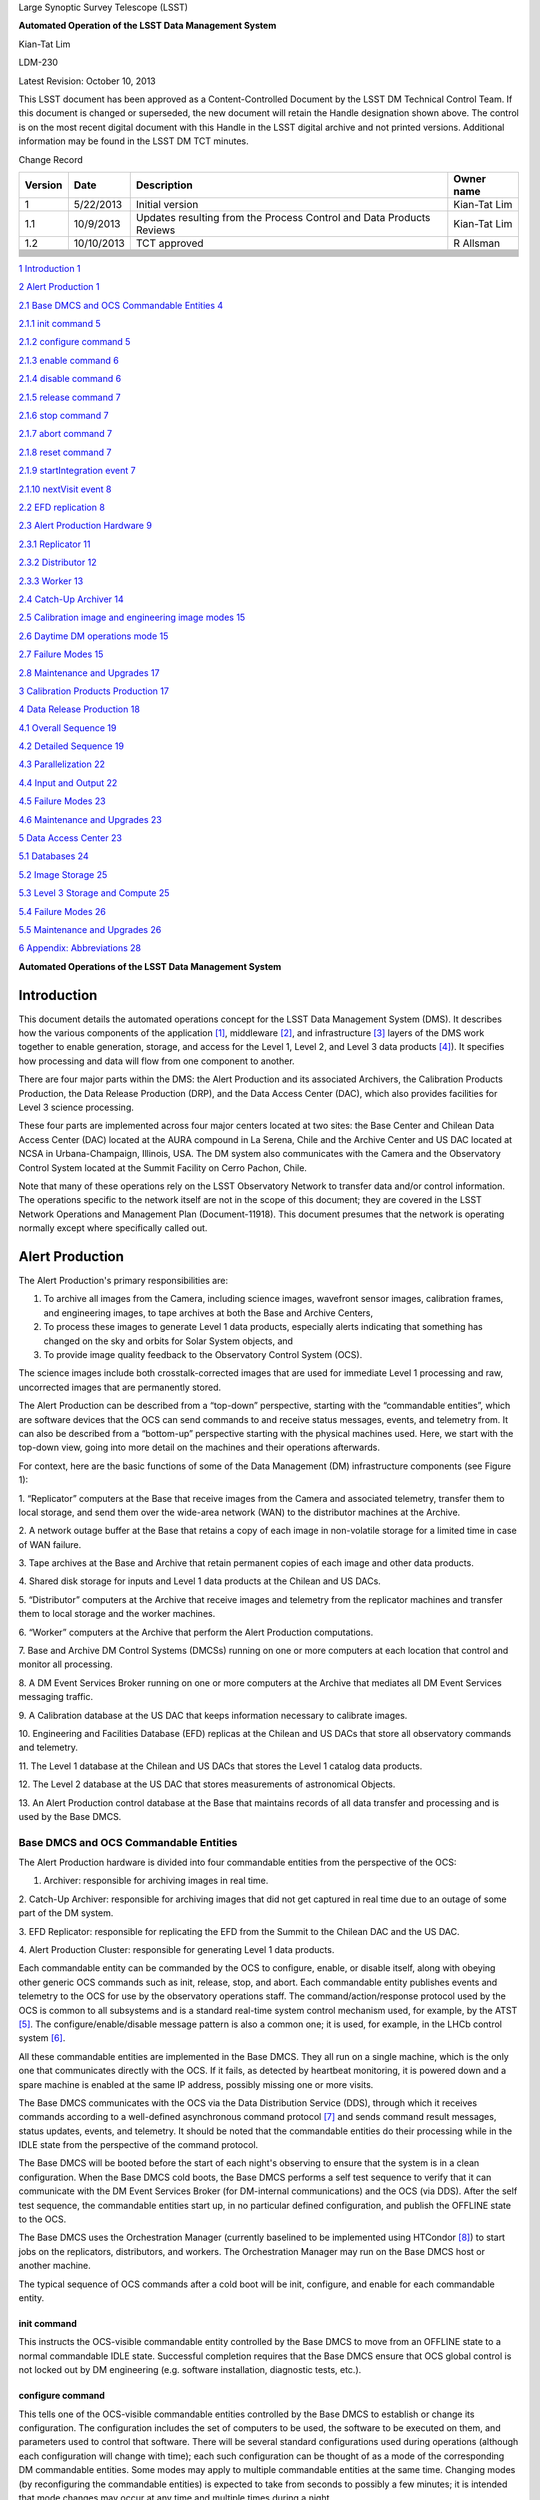 Large Synoptic Survey Telescope (LSST)

**Automated Operation of the LSST Data Management System**

Kian-Tat Lim

LDM-230

Latest Revision: October 10, |image0| 2013

This LSST document has been approved as a Content-Controlled Document by
the LSST DM Technical Control Team. If this document is changed or
superseded, the new document will retain the Handle designation shown
above. The control is on the most recent digital document with this
Handle in the LSST digital archive and not printed versions. Additional
information may be found in the LSST DM TCT minutes.

Change Record

+---------------+--------------+------------------------------------------------------------------------+------------------+
| **Version**   | **Date**     | **Description**                                                        | **Owner name**   |
+===============+==============+========================================================================+==================+
| 1             | 5/22/2013    | Initial version                                                        | Kian-Tat Lim     |
+---------------+--------------+------------------------------------------------------------------------+------------------+
| 1.1           | 10/9/2013    | Updates resulting from the Process Control and Data Products Reviews   | Kian-Tat Lim     |
+---------------+--------------+------------------------------------------------------------------------+------------------+
| 1.2           | 10/10/2013   | TCT approved                                                           | R Allsman        |
+---------------+--------------+------------------------------------------------------------------------+------------------+
+---------------+--------------+------------------------------------------------------------------------+------------------+
+---------------+--------------+------------------------------------------------------------------------+------------------+
+---------------+--------------+------------------------------------------------------------------------+------------------+
+---------------+--------------+------------------------------------------------------------------------+------------------+
+---------------+--------------+------------------------------------------------------------------------+------------------+
+---------------+--------------+------------------------------------------------------------------------+------------------+
+---------------+--------------+------------------------------------------------------------------------+------------------+
+---------------+--------------+------------------------------------------------------------------------+------------------+
+---------------+--------------+------------------------------------------------------------------------+------------------+
+---------------+--------------+------------------------------------------------------------------------+------------------+
+---------------+--------------+------------------------------------------------------------------------+------------------+

`1 Introduction 1 <#_Toc367706080>`__

`2 Alert Production 1 <#_Toc367706081>`__

`2.1 Base DMCS and OCS Commandable Entities 4 <#_Toc367706082>`__

`2.1.1 init command 5 <#_Toc367706083>`__

`2.1.2 configure command 5 <#_Toc367706084>`__

`2.1.3 enable command 6 <#_Toc367706085>`__

`2.1.4 disable command 6 <#_Toc367706086>`__

`2.1.5 release command 7 <#_Toc367706087>`__

`2.1.6 stop command 7 <#_Toc367706088>`__

`2.1.7 abort command 7 <#_Toc367706089>`__

`2.1.8 reset command 7 <#_Toc367706090>`__

`2.1.9 startIntegration event 7 <#_Toc367706091>`__

`2.1.10 nextVisit event 8 <#_Toc367706092>`__

`2.2 EFD replication 8 <#_Toc367706093>`__

`2.3 Alert Production Hardware 9 <#_Toc367706094>`__

`2.3.1 Replicator 11 <#_Toc367706095>`__

`2.3.2 Distributor 12 <#_Toc367706096>`__

`2.3.3 Worker 13 <#_Toc367706097>`__

`2.4 Catch-Up Archiver 14 <#_Toc367706098>`__

`2.5 Calibration image and engineering image modes
15 <#_Toc367706099>`__

`2.6 Daytime DM operations mode 15 <#_Toc367706100>`__

`2.7 Failure Modes 15 <#_Toc367706101>`__

`2.8 Maintenance and Upgrades 17 <#_Toc367706102>`__

`3 Calibration Products Production 17 <#_Toc367706103>`__

`4 Data Release Production 18 <#_Toc367706104>`__

`4.1 Overall Sequence 19 <#_Toc367706105>`__

`4.2 Detailed Sequence 19 <#_Toc367706106>`__

`4.3 Parallelization 22 <#_Toc367706107>`__

`4.4 Input and Output 22 <#_Toc367706108>`__

`4.5 Failure Modes 23 <#_Toc367706109>`__

`4.6 Maintenance and Upgrades 23 <#_Toc367706110>`__

`5 Data Access Center 23 <#_Toc367706111>`__

`5.1 Databases 24 <#_Toc367706112>`__

`5.2 Image Storage 25 <#_Toc367706113>`__

`5.3 Level 3 Storage and Compute 25 <#_Toc367706114>`__

`5.4 Failure Modes 26 <#_Toc367706115>`__

`5.5 Maintenance and Upgrades 26 <#_Toc367706116>`__

`6 Appendix: Abbreviations 28 <#appendix-abbreviations>`__

**Automated Operations of the
LSST Data Management System**

Introduction
============

This document details the automated operations concept for the LSST Data
Management System (DMS). It describes how the various components of the
application [1]_, middleware [2]_, and infrastructure [3]_ layers of the
DMS work together to enable generation, storage, and access for the
Level 1, Level 2, and Level 3 data products [4]_). It specifies how
processing and data will flow from one component to another.

There are four major parts within the DMS: the Alert Production and its
associated Archivers, the Calibration Products Production, the Data
Release Production (DRP), and the Data Access Center (DAC), which also
provides facilities for Level 3 science processing.

These four parts are implemented across four major centers located at
two sites: the Base Center and Chilean Data Access Center (DAC) located
at the AURA compound in La Serena, Chile and the Archive Center and US
DAC located at NCSA in Urbana-Champaign, Illinois, USA. The DM system
also communicates with the Camera and the Observatory Control System
located at the Summit Facility on Cerro Pachon, Chile.

Note that many of these operations rely on the LSST Observatory Network
to transfer data and/or control information. The operations specific to
the network itself are not in the scope of this document; they are
covered in the LSST Network Operations and Management Plan
(Document-11918). This document presumes that the network is operating
normally except where specifically called out.

Alert Production
================

The Alert Production's primary responsibilities are:

1. To archive all images from the Camera, including science images,
   wavefront sensor images, calibration frames, and engineering images,
   to tape archives at both the Base and Archive Centers,

2. To process these images to generate Level 1 data products, especially
   alerts indicating that something has changed on the sky and orbits
   for Solar System objects, and

3. To provide image quality feedback to the Observatory Control System
   (OCS).

The science images include both crosstalk-corrected images that are used
for immediate Level 1 processing and raw, uncorrected images that are
permanently stored.

The Alert Production can be described from a “top-down” perspective,
starting with the “commandable entities”, which are software devices
that the OCS can send commands to and receive status messages, events,
and telemetry from. It can also be described from a “bottom-up”
perspective starting with the physical machines used. Here, we start
with the top-down view, going into more detail on the machines and their
operations afterwards.

For context, here are the basic functions of some of the Data Management
(DM) infrastructure components (see Figure 1):

1. “Replicator” computers at the Base that receive images from the
Camera and associated telemetry, transfer them to local storage, and
send them over the wide-area network (WAN) to the distributor machines
at the Archive.

2. A network outage buffer at the Base that retains a copy of each image
in non-volatile storage for a limited time in case of WAN failure.

3. Tape archives at the Base and Archive that retain permanent copies of
each image and other data products.

4. Shared disk storage for inputs and Level 1 data products at the
Chilean and US DACs.

5. “Distributor” computers at the Archive that receive images and
telemetry from the replicator machines and transfer them to local
storage and the worker machines.

6. “Worker” computers at the Archive that perform the Alert Production
computations.

7. Base and Archive DM Control Systems (DMCSs) running on one or more
computers at each location that control and monitor all processing.

8. A DM Event Services Broker running on one or more computers at the
Archive that mediates all DM Event Services messaging traffic.

9. A Calibration database at the US DAC that keeps information necessary
to calibrate images.

10. Engineering and Facilities Database (EFD) replicas at the Chilean
and US DACs that store all observatory commands and telemetry.

11. The Level 1 database at the Chilean and US DACs that stores the
Level 1 catalog data products.

12. The Level 2 database at the US DAC that stores measurements of
astronomical Objects.

13. An Alert Production control database at the Base that maintains
records of all data tr\ |image1|\ ansfer and processing and is used by
the Base DMCS.

Base DMCS and OCS Commandable Entities
--------------------------------------

The Alert Production hardware is divided into four commandable entities
from the perspective of the OCS:

1. Archiver: responsible for archiving images in real time.

2. Catch-Up Archiver: responsible for archiving images that did not get
captured in real time due to an outage of some part of the DM system.

3. EFD Replicator: responsible for replicating the EFD from the Summit
to the Chilean DAC and the US DAC.

4. Alert Production Cluster: responsible for generating Level 1 data
products.

Each commandable entity can be commanded by the OCS to configure,
enable, or disable itself, along with obeying other generic OCS commands
such as init, release, stop, and abort. Each commandable entity
publishes events and telemetry to the OCS for use by the observatory
operations staff. The command/action/response protocol used by the OCS
is common to all subsystems and is a standard real-time system control
mechanism used, for example, by the ATST [5]_. The
configure/enable/disable message pattern is also a common one; it is
used, for example, in the LHCb control system [6]_.

All these commandable entities are implemented in the Base DMCS. They
all run on a single machine, which is the only one that communicates
directly with the OCS. If it fails, as detected by heartbeat monitoring,
it is powered down and a spare machine is enabled at the same IP
address, possibly missing one or more visits.

The Base DMCS communicates with the OCS via the Data Distribution
Service (DDS), through which it receives commands according to a
well-defined asynchronous command protocol [7]_ and sends command result
messages, status updates, events, and telemetry. It should be noted that
the commandable entities do their processing while in the IDLE state
from the perspective of the command protocol.

The Base DMCS will be booted before the start of each night's observing
to ensure that the system is in a clean configuration. When the Base
DMCS cold boots, the Base DMCS performs a self test sequence to verify
that it can communicate with the DM Event Services Broker (for
DM-internal communications) and the OCS (via DDS). After the self test
sequence, the commandable entities start up, in no particular defined
configuration, and publish the OFFLINE state to the OCS.

The Base DMCS uses the Orchestration Manager (currently baselined to be
implemented using HTCondor [8]_) to start jobs on the replicators,
distributors, and workers. The Orchestration Manager may run on the Base
DMCS host or another machine.

The typical sequence of OCS commands after a cold boot will be init,
configure, and enable for each commandable entity.

init command
~~~~~~~~~~~~

This instructs the OCS-visible commandable entity controlled by the Base
DMCS to move from an OFFLINE state to a normal commandable IDLE state.
Successful completion requires that the Base DMCS ensure that OCS global
control is not locked out by DM engineering (e.g. software installation,
diagnostic tests, etc.).

configure command
~~~~~~~~~~~~~~~~~

This tells one of the OCS-visible commandable entities controlled by the
Base DMCS to establish or change its configuration. The configuration
includes the set of computers to be used, the software to be executed on
them, and parameters used to control that software. There will be
several standard configurations used during operations (although each
configuration will change with time); each such configuration can be
thought of as a mode of the corresponding DM commandable entities. Some
modes may apply to multiple commandable entities at the same time.
Changing modes (by reconfiguring the commandable entities) is expected
to take from seconds to possibly a few minutes; it is intended that mode
changes may occur at any time and multiple times during a night.

Besides normal science observing mode, available configurations will
include raw calibration image and engineering image modes for the
Archiver and Alert Production Cluster in which there are no visits and
different data products are generated. Another mode for the Alert
Production Cluster will be daytime DM operations (disconnected from the
camera), in which the Alert Production Cluster will be used to perform
solar system object orbit-fitting and various daily maintenance and
update tasks and the Archiver is disabled or offline.

First, the Base DMCS verifies the command format and accepts the
command. Then it checks that the configuration is legal and consistent
and that various prerequisites are met. When the check is complete, the
commandable entity is disabled (see the disable command in section
2.1.4), the configuration is installed, and success is returned to the
OCS. If the configuration is illegal or cannot be installed properly, a
command error (non-fatal) with failure reason is sent instead.

All of the commandable entities' configurations include the version of
the software to be used. This version must have already been installed
on the participating machines. The presence of the necessary software
versions is checked by the Base DMCS in the Alert Production database
(as maintained by system management tools).

The Archiver's configuration prerequisite is that sufficient
replicator/distributor pairs are available.

The Catch-Up Archiver's configuration prerequisite is that sufficient
catch-up-dedicated replicator/distributor pairs are available.

The Alert Production Cluster's prerequisites are that sufficient workers
are available.

The EFD Replicator's prerequisite is that communication with the US DAC
EFD replica is possible.

At the end of a configure command, the commandable entity is always
disabled.

enable command
~~~~~~~~~~~~~~

This command enables the commandable entity to run and process events
and data. An enable command is rejected if no configuration has been
selected by a prior configure command to the commandable entity.

Enabling the Archiver causes the Base DMCS to subscribe to the
“startIntegration” event.

Enabling the Catch-Up Archiver allows it to scan for unarchived images
to be handled and enables the Orchestration Manager to schedule image
archive jobs.

Enabling the Alert Production Cluster causes the Base DMCS to subscribe
to the “nextVisit” event in normal science mode; another event may be
subscribed to in calibration or engineering mode.

Enabling the EFD Replicator causes the Base DMCS to enable the US DAC
EFD replica to be a slave to the Chilean DAC EFD replica.

disable command
~~~~~~~~~~~~~~~

This command disables the commandable entity from running and processing
news events and data.

Disabling the Archiver causes it to unsubscribe from the
“startIntegration” event. It does not terminate any replicator jobs
already executing.

Disabling the Catch-Up Archiver stops it from scanning for unarchived
images and tells the Orchestration Manager to stop scheduling any new
image archive jobs.

Disabling the Alert Production Cluster causes it to unsubscribe from the
“nextVisit” event. It does not terminate any worker jobs already
executing. In particular, the processing for the current visit (not just
exposure) will normally complete.

Disabling the EFD Replicator causes the Base DMCS to disable the slave
operation of the US DAC EFD replica.

release command
~~~~~~~~~~~~~~~

This is the equivalent of a disable command, but the commandable entity
goes to the OFFLINE state.

stop command
~~~~~~~~~~~~

If issued during a configure command, this command causes the
commandable entity to go into the no configuration state.

If issued during any other command, this command is ignored.

abort command
~~~~~~~~~~~~~

If issued during a configure command, this command causes the
commandable entity to go into the ERROR state with no configuration.

If issued at any other time, this command does nothing except change the
commandable entity to the ERROR state. In particular, an abort received
during enable will leave the system enabled and taking data, but in the
ERROR state from the command processing standpoint. Note that stopping
the processing of any commandable entity is handle by the disable
command, not the abort command.

reset command
~~~~~~~~~~~~~

This command performs the equivalent of the disable command and leaves
the commandable entity in the IDLE state with no configuration.

In addition to the above commands, the Base DMCS subscribes to and
responds to the following events published through the OCS DDS:

startIntegration event
~~~~~~~~~~~~~~~~~~~~~~

Upon receipt of an startIntegration event, if the Archiver has been
enabled, the Base DMCS launches replicator jobs. One job is launched for
each science raft (21) and one more job is launched to handle wavefront
sensor images. The middleware will preferentially allocate these jobs to
the pool of fully-operational replicators, falling back to the pool of
local-only replicators if more than two jobs are assigned per
fully-operational replicator. (See section 2.3.1 below for a more
complete description of the replicator pools.)

If a replicator machine fails, the Orchestration Manager will
automatically reschedule its job on another replicator machine (or a
Catch-Up Archiver replicator).

The Base DMCS will track the submission, execution, and results of all
replicator jobs using Orchestration Manager facilities and the Alert
Production control database.

nextVisit event
~~~~~~~~~~~~~~~

Upon receipt of a nextVisit event, if the Alert Production Cluster has
been enabled, the Base DMCS launches worker jobs. One job is launched
for each CCD (189) and four more jobs are launched for the wavefront
sensors. These jobs are sent to the Orchestration Manager for
distribution to the worker machines.

If a worker machine fails, the Orchestration Manager will automatically
reschedule its job(s) on another worker machine (at lower priority, so
that it can be suspended or terminated if the machine is needed to
handle a current visit).

The Base DMCS will track the submission, execution, and results of all
worker jobs using Orchestration Manager facilities and the Alert
Production control database.

EFD replication
---------------

Not included in the Alert Production per se but closely tied to it is
replication of the Engineering and Facility Database (EFD) from the
Summit to the Chilean DAC and the Chilean DAC to the US DAC.

The replication is implemented by standard replication mechanisms for
the selected database management system used to implement the EFD. The
latency for the replication from the Summit to the Chilean DAC is
anticipated to typically be in the milliseconds, although latencies of
up to one visit time are acceptable. The latency for the replication
from the Chilean DAC to the US DAC is to be as short as possible,
constrained by the available bandwidth from Chile to the US, but no
longer than 24 hours (except when a network outage occurs). The typical
case for Chile-to-US replication is expected to be seconds or less.

The Alert Production computations will require telemetry stored in the
EFD. The design does not rely on replication for this information,
however. At the Base, the local Chilean DAC EFD replica is queried for
some information, but the OCS telemetry stream is also monitored for
more recent changes than are reflected in the results of the query. This
essential data is then sent along with the image data to the Archive for
processing. If the replication proves to have sufficiently low-latency
and be sufficiently reliable, it will be easy to switch to an alternate
mode where the US DAC EFD replica is queried for the information of
interest.

Alert Production Hardware
-------------------------

We now describe the detailed operations performed by each Alert
Production infrastructure component. The sequence of operations for a
typical visit is shown in Figure .

All DM hardware is monitored by DM system administration tools, which
publish results via the Archive DM Control System. Each machine verifies
its software installation on boot (e.g. via hash or checksum).

|image2|

Replicator
~~~~~~~~~~

The replicator's function is to receive raw and crosstalk-corrected
images from the Camera Data System (CDS), transfer them to local
storage, and send them over the network to the distributors at the
Archive Center.

There are two pools of replicators maintained: one “fully-operational”
pool and one “local-only” pool of machines that are unable to connect to
their associated distributors. (In addition, the Catch-Up Archiver
maintains a separate pool of replicator machines; see section 2.4.)

When a replicator boots, it establishes a connection with a single,
pre-configured distributor (to avoid complex N-to-N connectivity). It
also checks its connection with the network outage buffer, the Base raw
image cache, and the tape archive. When all connections have tested
successfully, the replicator registers itself with the Orchestration
Manager in the fully-operational pool. If a connection to the
distributor cannot be made, perhaps because the distributor is down or
because the network is not operational, it registers itself in the
local-only pool.

Replicators execute replicator jobs. These are of two types: science
sensor jobs and wavefront sensor jobs. Both types of jobs perform
essentially the same tasks, just with different data. Science sensor
jobs deal with the 21 science rafts, each composed of 9 CCDs or sensors.
Wavefront sensor jobs deal with the four wavefront sensors located on
the four corner rafts.

First, the job sends the visit id, exposure sequence number within the
visit, and raft id (for science sensor jobs) that it received from the
Base DMCS to the replicator's connected distributor. It queries the Base
Engineering and Facility Database replica for information needed to
process the image. Subscriptions to the CCS startReadout event and OCS
telemetry topics are made; the latter topics are monitored for updates
to key values, including a flag indicating whether the system is taking
science data. When the startReadout event occurs, the image id
information in the event is used to request retrieval of the
crosstalk-corrected exposure for the raft using the CDS client
interface [9]_, blocking until it is available. When the CDS delivers
the image, its integrity is verified using a hash or checksum, and the
image and associated telemetry is sent over the network to the
distributor, compressing it if configured. Simultaneously, the image is
written to the network outage buffer and the raw image cache using the
Data Access Client Framework. The latter two transfers are retried if
necessary (up to a configured number of retries). All images that are
written are tagged with the Archiver mode. After the crosstalk-corrected
image has been sent, the raw exposure is retrieved. That image is then
sent over the network to the distributor and simultaneously written to
the network outage buffer and the tape archive. All successful (and
unsuccessful) image transmissions over the network are recorded to the
Alert Production database. (Successful writes to the tape archive could
also be recorded in the database for convenience, although that poses
the possibility of disagreement between the database and the tape
archive.)

(In some calibration or engineering modes, there may only be raw image
data, not crosstalk-corrected image data; the replicator job
configuration will provide for this.)

If data cannot be sent to the distributor, or if disconnection from the
distributor is detected by heartbeat ping at any other time, the
replicator unregisters from the fully-operational pool and registers in
the local-only pool. Similarly, if the connection is re-established in
the future, the replicator unregisters from the local-only pool and
re-registers in the fully-operational pool.

Writing to the tape archive system is obviously done in timewise order.
The tape archive itself uses its built-in disk caching capability to
reorganize writes to the tapes in a spatially localized manner to
maximize the ability to read back data for a single area of sky without
changing tapes.

Replicators are primarily constrained by their output bandwidth, not by
the number of cores. Each replicator job is assigned to one machine;
replicators normally execute only one job at a time. The pool of
replicators (and thus distributors, since they are paired) must
therefore be at least 21 + 1 machines, including one for each science
raft plus one for the wavefront sensors; 25 is suggested as a minimum to
provide hot spares for possible failures.

Distributor
~~~~~~~~~~~

The distributor's function is to receive raw and crosstalk-corrected
images from the replicator, transfer them to local storage, and
repackage them for the Alert Production Cluster workers.

When a distributor boots, it checks its connection with the network, the
Archive raw image cache, and the tape archive. When all connections have
tested successfully, the distributor waits for a connection from its
associated replicator.

Upon receipt of a visit id, exposure sequence number, and raft id from
the replicator, the distributor publishes them along with its network
address to the Archive DMCS. Workers can connect to the distributor to
request a CCD-sized crosstalk-corrected image.

When a distributor receives a crosstalk-corrected image and associated
telemetry from the replicator, it verifies its integrity using a hash or
checksum, writes it to the raw image cache using the Data Access Client
Framework, decompresses it if necessary, separates it into individual
CCD-sized portions, and sends those portions to the appropriate
connected workers. When the distributor receives a raw image, it writes
it to the tape system. All images written are tagged with the Archiver
mode.

There is one distributor for each replicator.

Worker
~~~~~~

The worker's function is to generate Level 1 data products from the
images.

When a worker boots, it checks its connection with the network, its
local scratch disk, the master calibration image storage, the
calibration database, the template image storage, the calibrated and
difference image cache, the Level 1 database, and the local alert
distribution point.

A worker job, which is written using the Pipeline Construction Toolkit,
is started with a visit id, the number of exposures to be taken, a
boresight pointing, a filter id, and a CCD id. The job begins by
computing a spatial region that covers the expected area of the CCD plus
a margin. It then retrieves the template image (by filter and airmass),
Objects (from the last Data Release), DIAObjects, past DIASources, and
SSObjects that overlap that region using the Data Access Client
Framework. It also retrieves the master calibration images appropriate
for that CCD and filter. Note that we have the time from the nextVisit
event to the completion of the first exposure of the visit, which is a
minimum of 15 seconds, to start the worker job and perform this
retrieval.

The job contacts the Archive DMCS to determine the appropriate
distributor for the first image for the visit and raft. This is a
blocking call. When the distributor is known, the image is requested
from it, also via a blocking call. After that image, and associated
telemetry, has been retrieved and its integrity verified via hash or
checksum, instrument signature removal may be performed, if configured.
Succeeding images are requested in the same way, again by contacting the
Archive DMCS and then the distributor. When the second image of a pair
is received, along with associated telemetry, it performs the Alert
Production processing to generate DIASources, update DIAObjects, and
issue Alerts.

The Alert Production processing includes elements from the Single-Frame
Processing Pipelines, Association Pipelines, Alert Generation Pipeline,
Moving Object Pipelines, and Difference Imaging Pipeline. This includes
instrument signature removal (ISR); CCD assembly from constituent
amplifiers; cosmic ray removal and visit image combination; image
calibration (WCS, PSF, and background determination); image differencing
with the template; detection and measurement on the difference image;
forced photometry on the calibrated exposure at the positions of the
difference image detections; spatial association of DIASources with
SSObjects (at positions interpolated using pre-computed coefficients and
the exact midpoint of the exposure) and DIAObjects; creation of new
DIAObjects for any unassociated DIASources; science data quality
analysis (SDQA) on all data products; and generation of Alerts for all
relevant DIASources.

DIASources, DIAObjects, and SSObjects are updated (append-only) in the
Level 1 database. Alerts are sent to the local alert distribution point.
The calibrated and difference images are written to their respective
caches. All images written are tagged with the Alert Production Cluster
mode. The Data Access Client Framework is used for all of this output.

Information from the image calibration and SDQA, including the WCS and
information about the PSF, is sent via the DM Event Services to the Base
DMCS, which then publishes it via DDS as telemetry.

If the algorithms require communication of data between CCD jobs, either
to determine global, focal-plane-wide values or to retrieve certain data
from neighboring CCDs, the DM Inter-Process Messaging Services are used.
These services may be implemented using two technologies, transparent to
application code:

1. The jobs may communicate via the DM Event Services.

2. The jobs may be submitted as an HTCondor MPI universe job and then
may communicate via MPI.

In addition, the worker jobs themselves are likely to
(non-transparently) use thread-level parallelism to achieve sufficient
performance while processing the CCD.

Since the worker jobs are expected to take longer than the inter-visit
time to run, two “strings” of worker machines are needed so that one
string is available for the current visit while the other is processing
the last visit. These strings are implemented as a double-sized pool of
worker machines. There need to be at least 193 workers per string, or
386 total workers. 400 workers are recommended to deal with failures,
slow processing, or other issues. Each worker executes on a set of cores
on one machine, typically 16 (one for each amplifier within the CCD).
Since we are anticipating at least 20 cores per processor and two
processors per machine for the pre-commissioning nodes, each machine
would have two workers (plus 8 extra cores for I/O and ancillary tasks).
We thus require approximately 200 worker machines. While a pool of
dedicated Alert Production workers will be available, additional
machines from the Data Release Production cluster may also be used if
necessary.

If a worker job fails for a non-application reason (i.e. a failure that
is expected to be transient and non-replicable), the job is restarted
automatically by the Orchestration Manager on a spare machine. A
restarted job may need to obtain its data from the raw image cache
rather than a distributor.

As the Level 1 data products are generated at the Archive Center, they
are replicated to the US DAC and the Chilean DAC (over the WAN) via DM
File System Services and native replication for the Level 1 database.

Catch-Up Archiver
-----------------

The Catch-Up Archiver transfers images from the camera that were not
retrieved due to an error or outage. It also transfers images from the
network outage buffer to the Archive Center.

The Catch-Up Archiver has its own replicators and distributors. These
nodes communicate similarly to the replicators and distributors of the
Archiver commandable entity.

The Base DMCS scans the Camera buffer for images that have not been
archived to tape (or transmitted over the network). Each of those images
triggers a replicator job. The oldest images will be submitted first.
The Base DMCS also scans the network outage buffer for images that were
not transmitted (as recorded in the Alert Production database). Those
images also trigger a different replicator job that retrieves its data
from the buffer instead of the camera.

Images handled by the Catch-Up Archiver are not processed by the normal
Alert Production Cluster. The Base DMCS may be configured to submit
worker jobs to a separate pool of workers for catch-up processing of
these images.

Calibration image and engineering image modes
---------------------------------------------

When the DM Archiver and Alert Production Cluster are configured in
these modes, there are no visits. The startExposure event is used to
trigger both replicator jobs and worker jobs (although another event
could be used to trigger the workers). Worker processing only performs
ISR (often just a subset), CCD assembly, PSF determination (if
appropriate), and a subset of SDQA, as configured for the mode selected.

Daytime DM operations mode
--------------------------

In this mode, the Alert Production Cluster is used to perform SSObject
detection and orbit fitting (DayMOPS) and other maintenance tasks,
including updating DIAObject and DIASource caches and projecting
SSObject orbits for the next night. The Archiver may be enabled while
the Alert Production Cluster is in this mode, but no processing of any
images will occur and the distributors will never receive requests from
the workers. The Catch-Up Archiver may be enabled.

The Base DMCS will submit jobs to the Orchestration Manager as necessary
to perform the daytime tasks.

Failure Modes
-------------

In the event of a failure of the Summit-to-Base network link or Base
power and the consequent loss of DM functionality, the Summit has
sufficient analysis capability to be able to proceed with observations
independently, writing images to the CDS buffer. The Catch-Up Archiver
will then be used to retrieve and archive these images when connectivity
is restored. No alerts are produced, and no feedback telemetry from DM
goes to the Camera or Telescope, of course.

In the event of a total failure of the Base-to-Archive network link, the
replicators will detect loss of connection to the distributors, register
themselves into the local-only pool, and write to the local tape system
and the network outage buffer. The Network Operations team will be
notified to investigate and resolve the issue. The Catch-Up Archiver is
again used to retrieve and transmit these images to the Archive when
connectivity is restored. Again, no alerts are produced, and no feedback
telemetry goes from DM to the Camera or Telescope. (If desired, spare
hardware at the Base such as the commissioning compute cluster could be
assigned to a worker pool to do a limited amount of processing to
provide feedback telemetry and even some alerts, but this is not part of
the baseline.)

In both network failure cases, if the outage is a “black swan” that
extends for longer than has been anticipated in the buffer sizes, media
shipping will be used as a backup image transfer channel. Images and
associated telemetry from an EFD replica will be copied onto a disk
array (possibly solid state disk) at the Summit or Base, as appropriate.
The array will then be shipped to the Base or Archive, respectively (and
then shipped back once the data has been extracted). Multiple arrays
will be required to handle expected shipping and data transfer times.

In the event of a partial failure (e.g. a slowdown) of the
Base-to-Archive network link, the replicator jobs will detect that they
are not completing in the expected amount of time. As they detect this,
the replicator machines will re-register themselves in the local-only
pool. If sufficient pairs do so, the Network Operations team will be
notified to investigate and resolve the issue. After random time
intervals, as long as heartbeat messages from their paired distributors
continue to be received, the replicators will re-register themselves in
the fully-operational pool so as to enable automatic recovery.

For a more comprehensive discussion of network failures and network
operations, refer to the LSST Observatory Network Design (LSE-78) and
the LSST Network Operations and Management Plan (Document-11918).

If a replicator, distributor, or worker dies, a spare will be used
automatically by the Orchestration Manager. If the Base or Archive DMCS,
the DM Event Services Broker, or the Orchestration Manager itself dies,
a spare will be brought online. Since these machines maintain little
state, a replacement should be available rapidly without missing many
visits.

The network outage buffer is designed to be single-fault-tolerant. If
the tape system or shared disk become unavailable due to faults, the
Catch-Up Archiver can be used with the network outage buffer when they
return.

If an EFD replica fails, queries can be directed to the next master up
the chain (US DAC to Chilean DAC, Chilean DAC to Summit) until a new
slave can be brought online and synchronized.

If the calibration, Level 1 catalog, or Alert Production control
database fails, a hot spare replica will be reconfigured to be the
master.

If the application software fails on a given sensor (or if the sensor
itself does not produce data or produces invalid data), the Alert
Production algorithms will be designed to continue processing in its
absence. Job failures of this type will be communicated to the
Orchestration Manager and will not be rescheduled.

If the Alert Production workers get behind, the Orchestration Manager
will begin to schedule worker jobs on spare worker hardware. If so
configured, it may also schedule jobs on the Data Release general
compute pool. The worker jobs themselves are designed to process batches
of DiaSources into Alerts so that at least some Alerts are issued for
each visit before the latency deadline. Executing jobs that are beyond
the deadline may be killed and scheduled for later reprocessing. If even
that is not enough and unexecuted jobs pile up because processing is too
slow, as determined by monitoring the Orchestration Manager's queue
length, the Base DMCS will kill the oldest unexecuted jobs to get below
threshold. In addition, the Base DMCS configuration will allow sampling
of visits for worst-case scenarios, in which only a fraction of visits
actually spawn worker jobs.

Maintenance and Upgrades
------------------------

New Alert Production software will be deployed during daytime
maintenance periods. Full integration tests of the new configuration on
both a dedicated integration cluster and the production hardware will be
performed before the software is certified to go live for science
observing. Each class of machine (e.g. replicator, distributor, worker,
DMCS) will be uniform in terms of software, from the operating system
through the application code. Cluster configuration management software
like Chef or Puppet will be used to enable and ensure this.

The Alert Production compute load does not increase significantly with
time. (Only moving object prediction and association get noticeably
harder.) As a result, new hardware will be deployed primarily to replace
failed components and at specified hardware refresh intervals to avoid
obsolescence. Full integration tests of the production software on the
new hardware will be performed before science observing, with fallback
to the old hardware in case of difficulty. Since new hardware is
expected to have at least the same performance as old hardware,
heterogeneity of hardware within a machine class will be permitted. This
simplifies the upgrade process and avoids the need to change out many
machines at the same time.

Calibration Products Production
===============================

The Calibration Products Production's primary responsibility is to
produce the master calibration images and calibration database needed to
perform instrument signature removal in the Alert Production and Data
Release Production. This includes computation of the crosstalk
correction matrix, which is then delivered to the Camera DAQ. It also
has a separate mode for use before the Data Release Production that
computes more detailed per-exposure calibration information based on EFD
telemetry and auxiliary instrumentation (such as the auxiliary telescope
spectrograph). It runs periodically at the Archive as needed depending
on the measured stability of the Camera.

In its main mode, the production obtains recent raw calibration images
and associated telemetry from the raw image cache, including bias
frames, dark frames (if necessary), flat frames, and fringe frames (if
necessary) using the Data Access Client Framework. Although these images
need to be processed sequentially (so that biases can be removed from
flat frames, for example), these images can generally be processed on a
per-CCD (per-sensor) basis, allowing division into 189 (plus 4 for
wavefront sensors) separate jobs. The Archive DMCS submits these jobs to
the Orchestration Manager for execution on a portion of the general
Archive compute pool. Each job writes its resulting master calibration
images to the shared disk image storage at the US DAC using the Data
Access Client Framework and writes other information to the calibration
database at the US DAC. These master calibration images and database
records are then replicated to the Chilean DAC. It is not expected that
inter-process communication (i.e. inter-sensor data movement) will be
necessary to produce suitable master calibration images at the ISR
level, though the architecture permits it.

Crosstalk correction matrix computations will initially proceed on a
per-CCD basis as well, but it will require inter-process communication.
This will be provided by the Inter-Process Messaging Services.

In its pre-DRP mode, separate jobs will analyze the telemetry in the
EFD, including auxiliary telescope spectra, to determine detailed
calibration models. These models include the system bandpass function
for every visit. This information will be written to the calibration
database at the US DAC and then replicated to the Chilean DAC. Note that
new versions of this information for every exposure will be calculated
each time; old versions will be maintained. These jobs will be
partitioned by time period, allowing parallelism for this operation.

Data Release Production
=======================

The Data Release Production's primary responsibility is to produce the
Level 2 data products for each Data Release, typically on an annual
basis although the first data release will process the first six months'
worth of data.

The Data Release Production operates autonomously and is not under the
control of the Observatory Control System. It is managed by the Archive
DMCS, which submits jobs to the Orchestration Manager for execution on
the general Archive compute pool.

The Data Release Production is handled by the following infrastructure
components located at the Archive Center at NCSA in Illinois:

1. Archive DM Control System

2. Tape archive

3. Shared scratch disk

4. Compute nodes

5. DM Event Services Broker

6. Shared disk for Level 2 data products at the US DAC

7. Level 2 database at the US DAC

8. Data Release Production (control) database

All DM hardware is monitored by DM system administration tools, which
publish results via the Archive DM Control System. Each machine verifies
its software installation on boot (e.g. via hash or checksum).

Overall Sequence
----------------

Many of the Data Release Production algorithms are expected to involve
computations across the full set of available images, at least in one
region of the sky and possibly across the entire survey area. It is
impractical to perform these computations in an incremental fashion.
Therefore a “freeze date” must be chosen which delineates the latest
image to be included in the DRP processing.

After the freeze date is selected, the Calibration Products Production
is run in pre-DRP mode, which recalculates all of the master calibration
images and the calibration database to be used for all the exposures up
to that date.

Second, a region of the sky (about 5-10% of the total survey area) is
processed through the entire DRP, treating it as if that were the entire
survey. The results of this processing are analyzed and verified to
ensure that the software is performing properly.

Finally, after any software fixes or configuration changes resulting
from the single-region analysis, the entire sky is processed.

When the complete set of Level 2 data products has been generated, it is
transferred to the Chilean DAC (and any other non-project stand-alone
DACs that provide the necessary bandwidth resources). For the Chilean
DAC, this transfer nominally occurs by writing the data products to disk
and shipping the disk to Chile, although an alternative path via
high-speed network is being considered.

Detailed Sequence
-----------------

The DRP computation can be considered to have several major segments:

1. Single-frame processing

2. Global astrometric and photometric calibration

3. Coaddition, template generation, and difference imaging

4. MOPS

5. Object characterization and forced photometry

To initialize the DRP, Level 1 database visit metadata tables as of the
"freeze date" are copied to the DRP temporary database along with the
Calibration Database from the CPP and a verified “seed” Solar System
Object catalog. A dataset repository is configured pointing to the raw
images on tape and the master calibration images from the Calibration
Products Production, along with the DRP temporary database. The visit
metadata tables are scanned to extract the boresight RA/dec coordinates.
These are used to determine which sky tiles are covered by each visit.
The complete list of such sky tiles is gathered.

Then single-frame processing begins. The Archive DMCS steps through the
list of sky tiles in sequence. Since the raw images on tape are
organized spatially, this allows tapes to be read sequentially. For each
sky tile in the list, the Archive DMCS submits a list of single-frame
measurement tasks to the Orchestration Manager, one for each visit
overlapping that sky tile. Each task reads the raw visit images from
tape, performs instrument signature removal, characterizes the image by
determining its WCS, PSF, and approximate photometric calibration, and
detects and measures Sources on the image. SDQA metrics are derived from
these results. The image characterization parameters and SDQA metrics
are loaded into the DRP temporary database. The Source datasets are
retained in DRP scratch space. The calibrated exposures are not
retained, so all sky tiles can be processed as quickly as possible.

The Archive DMCS next submits tasks to the Orchestration Manager to
perform global astrometric and photometric calibration using the Source
datasets. The resulting astrometric and photometric models are loaded
into the DRP temporary database.

Source ingestion into the nascent Level 2 database can occur at this
point.

The Archive DMCS then steps through the list of sky tiles again, with
the number of simultaneously processed tiles depending on available
scratch disk space. For each tile, the Archive DMCS submits a task graph
with dependencies. The task graph generally alternates between groups of
tasks executed on a per-visit basis and groups of tasks executed on a
per-coadd-patch basis, with each group of tasks depending (only) on the
previous group. As each visit is deterministically matched with a list
of coadd patches it covers, the entire task graph can be precomputed.

The first group of tasks regenerates calibrated exposures for each visit
overlapping a sky tile and writes the exposure images to DRP scratch
space. (This regeneration task is simplified to just instrument
signature removal because it can use the image characterization results
from the first pass.)

The second group of coadd tasks is issued for each coadd patch in the
sky tile. (Tiles are defined so that they align with coadd patches.)
Each such coadd task depends on the calibrated exposure regeneration
tasks for the exposures that overlap the patch. These tasks warp the
calibrated exposure to the patch frame using the astrometric models from
global astrometric calibration and then generate all coadds (deep,
short-period, best seeing, PSF-matched, and template) from the warped
exposures. All coadd patches (except the templates) have detection and
measurement performed. The CoaddSource datasets, including footprints,
the deep coadd images, and the template images are retained in DRP
scratch space.

Another group of tasks is issued for each sky tile, again one per visit,
depending on the coadd tasks for the coadd patches covered by that
visit. These difference imaging tasks use the calibrated exposure for
the visit and the template images for the coadd patches to do image
differencing and DiaSource detection and measurement. Each DiaSource is
matched against known SSObjects. The DiaSource datasets and difference
images are retained in DRP scratch space.

A group of tasks, one per coadd patch, is used to spatially associate
DiaSources into DiaObjects.

Another group of tasks is executed to perform MOPS on all DiaObjects
that have only one associated DiaSource. MOPS is expected to use a
different data partitioning than the coadd patches. The result of MOPS
is an updated list of SSObject orbits and a list of
DiaObjects/DiaSources that were successfully linked.

The remaining unlinked DiaObjects (both single-DiaSource and
multiple-DiaSource) are loaded into the DRP temporary database.

A group of tasks, one per visit, is used to do forced photometry on
difference images at the positions of the DiaObjects in the database,
resulting in DiaForcedSources. The difference images are then removed
from the DRP scratch space.

DiaObjects, DiaSources, DiaForcedSources, and SSObjects can be ingested
into the nascent Level 2 database.

Finally, a group of tasks is executed, one per coadd patch, to associate
and deblend CoaddSources, Sources, and DiaObjects into Objects and then
perform MultiFit object characterization and forced photometry using the
calibrated exposures overlapping the patch, generating Object
measurements and ForcedSources.

Objects and ForcedSources are ingested into the Level 2 database at this
point.

The Level 2 catalogs are ingested into a temporary Level 2 database at
the Archive Center as portions are generated as described above, and the
metadata for the Level 2 image products is also ingested into the
database.

SDQA is performed continuously at each step as the Level 2 data products
are generated, with the resulting metrics ingested into the Level 2
database. Metrics from SDQA may be used in succeeding steps (e.g. to
avoid low-quality images during coaddition). Additional SDQA (automated
and manual) is performed after the data products are complete.

The Level 2 data products are sent to the Chilean DAC and installed
there. They are copied from Data Release Production scratch space and
the Data Release Production database to the US DAC.

The Level 2 database and images are then released simultaneously at the
US and Chilean DACs.

Parallelization
---------------

In order to accomplish the heavy computational load required by the Data
Release Production, parallelization across large numbers of cores is
required. Most pipelines are parallelizable over obvious data units such
as images, sky patches, or Objects. MOPS is parallelizable over lunation
time periods. These data units will generate thousands to millions or
even billions of independent tasks, which will be grouped into jobs of
appropriate length, on the order of single-digit hours. In particular,
the object characterization may be done on all Objects within a sky
patch to minimize I/O of image pixels. These jobs will be submitted to
the Orchestration Manager.

The global astrometric and photometric calibrations involve solving
extremely large but sparse matrix algebra problems. Algorithms for doing
these computations are parallelizable but require message passing as
opposed to being independent tasks. These will be written using MPI as
wrapped within the Inter-Process Messaging Services.

The start, status, and result information (including timing) for each
job will be tracked by the Orchestration Manager and reported to the
Archive DMCS for overall progress monitoring.

Input and Output
----------------

As jobs built using the Pipeline Construction Toolkit execute, they
retrieve files from and persist files to tape, shared scratch disk, and
the in-progress Level 2 data products storage using the Data Access
Client Framework. They may also query the Data Release Production
database using that framework. Jobs do not write directly to the
database; instead, for efficiency and avoidance of transaction locking,
they write files that are ingested into the database at a later time.

All data products are backed up to tape as they are written to the data
products storage.

At the time of the data release, the in-progress data products are made
available to the DAC while the oldest data release (except DR1, which is
always kept) is removed.

Failure Modes
-------------

Since the Data Release Production is composed of many restartable jobs,
hardware failures are typically handled by rescheduling on another node
from the general compute pool. The shared disk systems are designed to
be at least two-fault-tolerant (RAID 6).

If the application software fails on a given data element, which is
expected to be a rare occurrence due to the planned implementation of
automatic adaptive parameter configuration, the production can be
instructed to continue without those results or a manual execution of
the failed job with new configuration parameters can be performed. Such
parameters are recorded for provenance purposes.

Maintenance and Upgrades
------------------------

New Data Release Production software will be frozen at or before the
data “freeze date”. While the software will have been tested on the
dedicated integration test cluster, the initial 5-10% region processing
also serves as a final verification pass on the production hardware.
Each class of machine (e.g. replicator, distributor, worker, DMCS) will
be uniform in terms of application software, although operating system
and library versions may vary as long as results are reproducible to
scientific equivalence. Cluster configuration management software like
Chef or Puppet will be used to enable and ensure this.

New hardware will be deployed throughout the course of the survey to add
capacity, to replace failed components, and at specified hardware
refresh intervals to avoid obsolescence. New compute machines will be
tested as part of the development and integration clusters before
deployment in the operational compute cluster. Compute cluster machines
targeted for removal will be drained of jobs, de-registered from the
general compute pool, and then shut down. Disks will be handled
similarly, with logical volumes expanded across new disks and contracted
away from disks to be removed. In addition, there is downtime between
the completion of one DR and the beginning of processing for the next in
which major upgrades, especially to central services like the local area
network, can be performed.

Data Access Center
==================

The Data Access Center is composed of the following components:

1. Level 1 database

2. Engineering and Facilities Database replica

3. Daily Level 1 database snapshot

4. Query Services database for Level 2 catalogs

5. Calibration database

6. Raw image cache

7. Calibrated image cache

8. Difference image cache

9. Coadd and template image storage

10. Raw and master calibration image storage

11. Image regeneration service

12. Image cutout service

13. Level 3 database

14. Level 3 file storage

15. Level 3 compute cluster

Note that the tape archive system is considered part of the Archive
Center and not part of the US Data Access Center.

Databases
---------

The Level 1 database will be updated in an append-only fashion in real
time during observing as DIASources and DIAObjects are identified. It is
intended to be queried for individual objects and small cone searches,
not for large statistical queries.

The Engineering and Facilities Database replica will also be updated
continuously in (near) real time.

At the beginning of the daytime DM operations mode processing, the Level
1 database will be snapshotted to a static replica. This replica may be
used for statistical queries and analysis.

The Level 2 catalogs will be stored in a large-scale, parallel,
distributed database to provide sufficient performance for not only
full-table-scan queries but also near-neighbor queries.

The calibration database will be updated, in append-only fashion, at the
conclusion of each execution of the Calibration Products Production.

All databases provide SQL interfaces (possibly with extensions or
limitations) through standard (ODBC, mysqlapi, Python DB-API) APIs. In
addition, an ADQL adapter layer may be provided, as well as adapters to
produce FITS table or VOTable results. These adapters will be manifested
as Web services.

Bulk downloads of database information, including databases from older
Data Releases, will be provided in at least the same form as the tape
backups of each database, either through separate Web services or
through standard file transfer protocols (e.g. rsync, Globus Online).

Image Storage
-------------

Caches are maintained for raw, calibrated, and difference images, and
the full set of raw images is accessible from the tape system at the
Archive Center and the Base Center.

Recent coadd, template, and raw and master calibration images are stored
on disk. Historical versions are accessible from tape.

An image regeneration Web service is provided to produce calibrated and
difference images on demand. This service access the raw, master
calibration, and template images from the DAC disk or from tape as
required. Latency when tape is involved will obviously be greater.

The primary access to the image storage and regeneration service occurs
through the image cutout Web service. This takes a request with
appropriate parameters such as image type, date, spatial region on the
sky, sensor identification, etc. and retrieves the appropriate image(s),
trimming and mosaicking them as necessary. It can also be used to
retrieve stacks of images (“postage stamps”) of a particular object each
time it has been observed. The image cutout service has space dedicated
to it in each of the raw, calibrated, and difference image caches so
that multiple requests for the same area can be handled rapidly.

Additional bulk download interfaces, e.g. to Education and Public
Outreach, will be provided through separate Web services and standard
file transfer protocols.

Level 3 Storage and Compute
---------------------------

DAC users may be allocated database and file storage space for use by
their own, possibly proprietary, computations. At least part of the
database space will be distributed on the same nodes as the Level 2
query services database to facilitate joins with the large Object,
Source, and ForcedSource catalogs. Transfer of data to and from Level 3
file storage will be via standard file transfer protocols.

A compute cluster is provided for Level 3 usage. An Orchestration
Manager instance will control access to these nodes by pipelines written
using the Pipeline Construction Toolkit that use the Data Access Client
Framework for access to Level 1 and Level 2 data products. Level 3
pipelines may also use non-LSST-provided libraries, but only if that
code can be installed with ordinary user privileges.

Allocations of space and compute resources to users will be performed
according to project policy and enforced by resource management tools as
part of the storage infrastructure and Orchestration Manager.

A significant use case for Level 3 compute capacity is expected to be
processing of Data Release Production intermediate data products in a
way different than the DRP itself. This could involve producing
different coadds or different measurements, for example. This use case
will be enabled by copying the DRP intermediates to Level 3 file storage
as they are generated. Users may submit tasks and task graphs to the DAC
Orchestration Manager that have data dependencies on these
intermediates. The same facility that allows the Archive DMCS to
sequence through the set of available visits or coadd patches can be
used to generate these task submissions. Note that the one-way nature of
the copy from DRP to Level 3 storage and the isolation of the Level 3
processes and compute hardware from the DRP hardware ensures that there
is no possibility for problems with user code in Level 3 to impact the
DRP. Also note that the Level 3 compute tasks are subject to the usual
resource management, and, in addition, the compute time available to
these tasks will be dependent on the amount of available Level 3 file
storage, since new intermediate data products will overwrite old ones
when the available space has filled up.

Failure Modes
-------------

The smaller databases will be replicated to slave backups that can be
reconfigured as masters in the event of a failure.

The large Query Services database is designed to be at least
single-fault-tolerant [10]_, as is the shared disk used by the image
caches and storage.

The image regeneration and cutout services will be replicated across
multiple nodes in a standard load-balanced Web service configuration.

Maintenance and Upgrades
------------------------

When new data releases are to be published, data is copied from the
Archive Center to the Data Access Center (either by local network,
wide-area network, or disk shipping). The data is incorporated into the
databases and image storage but not made accessible to external users.
Testing of the new release to verify completeness, consistency, and
accessibility is then performed. Finally, external user access is
enabled. Access to the third-oldest release (except the first) is then
disabled, and its space is reclaimed.

Level 1 database maintenance, including modifications to its schema,
will occur on the Archive Center copy during the day with replication to
the DAC copies during a daily maintenance period before the start of
nighttime observing. Level 2 databases in new data releases need not
have the same schema as in previous data releases. Further details on
database schema evolution are in the LSST Database Design document
(LDM-135).

When new versions of the DAC software services are to be deployed, they
will be brought up on the same hosts as the operational services, but
using different network ports. If the new versions require different
internal data formats, additional reserved space on the storage media
(tape, shared disk, local disk) will be used to hold the transformed
data. After the new services are tested, the old and new versions will
be swapped. Once the new version has been proved in operation, the old
service will be disabled and any space used will be reclaimed.

As for the Data Release Production, new hardware will be deployed
throughout the course of the survey to add capacity, to replace failed
components, and at specified hardware refresh intervals to avoid
obsolescence. Hardware for small databases will be brought up as slaves
and then, during a brief shutdown, converted to masters. Hardware for
the Query Services database will be brought up as additional replicas of
current data and then added to the database cluster. Query Services
database to be retired can just be shut down and removed. Web services
hardware can be deployed and retired as needed. Image storage will be
handled using logical volumes, expanding them across new disks and
contracting them away from disks to be removed.

Appendix: Abbreviations
=======================

CC-IN2P3 = IN2P3 Computing Center

CCD = charge-coupled device (sensor)

CDS = Camera Data System (also known as DAQ for data acquisition)

DAG = directed acyclic graph

DIA = difference imaging analysis

DIAObject = DIA (variable) object

DIASource = DIA source (measurement of DIAObject)

DM = LSST Data Management

DMCS = DM Control System

DMS = Data Management System

DR = Data Release

EFD = Engineering and Facility Database

IN2P3 = Institut national de physique nucléaire et de physique des
particules

ISR = instrument signature removal

LSST = Large Synoptic Survey Telescope

MOPS = moving object processing system

NCSA = National Center for Supercomputing Applications

OCS = Observatory Control System

PSF = point-spread function

SSObject = solar system object

WCS = world coordinate system

.. [1]
   Data Management Applications Design, LDM-151

.. [2]
   Data Management Middleware Design, LDM-152

.. [3]
   Data Management Infrastructure Design, LDM-129

.. [4]
   LSST Data Products Definition Document, LSE-163

.. [5]
    Hubbard, J.; Goodrich, B.; Wampler, S. Proc. SPIE 7740, 77402R
   (2010).

.. [6]
   `http://accelconf.web.cern.ch/accelconf/icalepcs2011/talks/mobaust06\_talk.pdf <../customXml/item1.xml>`__,
   slide 8, DAQ Domain.

.. [7]
   Interface Control Document: LSST Observatory Control System
   Communication Architecture and Protocol, LSE-70; Interface Control
   Document: OCS-Data Management Software Communication Interface,
   LSE-72; and Interface Support Document: System Dictionary and
   Telemetry Streams, LSE-74.

.. [8]
   `*http://research.cs.wisc.edu/htcondor/* <numbering.xml>`__

.. [9]
   Interface Control Document: Data Acquisition Interface between Data
   Management and Camera, LSE-68.

.. [10]
   LSST Database Design, LDM-135.

.. |image0| image:: media/image1.png
.. |image1| image:: media/image3.png
.. |image2| image:: media/image4.png
